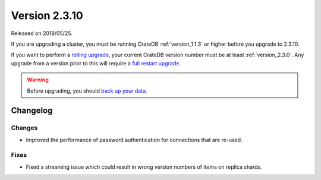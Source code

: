 .. _version_2.3.10:

==============
Version 2.3.10
==============

Released on 2018/05/25.

If you are upgrading a cluster, you must be running CrateDB
:ref:`version_1.1.3` or higher before you upgrade to 2.3.10.

If you want to perform a `rolling upgrade`_, your current CrateDB
version number must be at least :ref:`version_2.3.0`. Any upgrade
from a version prior to this will require a `full restart upgrade`_.

.. WARNING::

   Before upgrading, you should `back up your data`_.

.. _rolling upgrade: http://crate.io/docs/crate/guide/best_practices/rolling_upgrade.html
.. _full restart upgrade: http://crate.io/docs/crate/guide/best_practices/full_restart_upgrade.html
.. _back up your data: https://crate.io/a/backing-up-and-restoring-crate/

Changelog
=========

Changes
-------

- Improved the performance of password authentication for connections that are
  re-used.

Fixes
-----

- Fixed a streaming issue which could result in wrong version numbers of items
  on replica shards.
